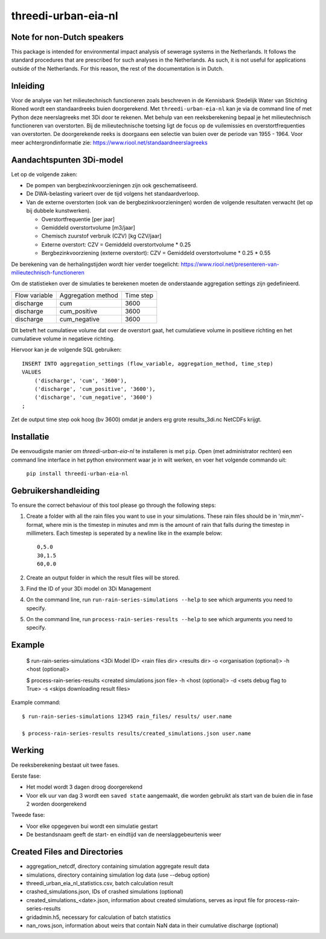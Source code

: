 threedi-urban-eia-nl
====================

Note for non-Dutch speakers
---------------------------

This package is intended for environmental impact analysis of sewerage systems in the Netherlands. It follows the standard procedures that are prescribed for such analyses in the Netherlands. As such, it is not useful for applications outside of the Netherlands. For this reason, the rest of the documentation is in Dutch.

Inleiding
---------
Voor de analyse van het milieutechnisch functioneren zoals beschreven in de Kennisbank Stedelijk Water van Stichting Rioned wordt een standaardreeks buien doorgerekend. Met ``threedi-urban-eia-nl`` kan je via de command line of met Python deze neerslagreeks met 3Di door te rekenen. Met behulp van een reeksberekening bepaal je het milieutechnisch functioneren van overstorten. Bij de milieutechnische toetsing ligt de focus op de vuilemissies en overstortfrequenties van overstorten. De doorgerekende reeks is doorgaans een selectie van buien over de periode van 1955 - 1964. Voor meer achtergrondinformatie zie: https://www.riool.net/standaardneerslagreeks

Aandachtspunten 3Di-model
-------------------------

Let op de volgende zaken:

* De pompen van bergbezinkvoorzieningen zijn ook geschematiseerd.

* De DWA-belasting varieert over de tijd volgens het standaardverloop.

* Van de externe overstorten (ook van de bergbezinkvoorzieningen) worden de volgende resultaten verwacht (let op bij dubbele kunstwerken).

  * Overstortfrequentie [per jaar]
  * Gemiddeld overstortvolume [m3/jaar]
  * Chemisch zuurstof verbruik (CZV) [kg CZV/jaar]
  * Externe overstort: CZV = Gemiddeld overstortvolume * 0.25
  * Bergbezinkvoorziening (externe overstort): CZV = Gemiddeld overstortvolume * 0.25 * 0.55
  
De berekening van de herhalingstijden wordt hier verder toegelicht: https://www.riool.net/presenteren-van-milieutechnisch-functioneren

Om de statistieken over de simulaties te berekenen moeten de onderstaande aggregation settings zijn gedefinieerd. 

+---------------+--------------------+-----------+
| Flow variable | Aggregation method | Time step |
+---------------+--------------------+-----------+
| discharge     | cum                | 3600      |
+---------------+--------------------+-----------+
| discharge     | cum_positive       | 3600      |
+---------------+--------------------+-----------+
| discharge     | cum_negative       | 3600      |
+---------------+--------------------+-----------+

Dit betreft het cumulatieve volume dat over de overstort gaat, het cumulatieve volume in positieve richting en het cumulatieve volume in negatieve richting.

Hiervoor kan je de volgende SQL gebruiken::

    INSERT INTO aggregation_settings (flow_variable, aggregation_method, time_step)
    VALUES
        ('discharge', 'cum', '3600'),
        ('discharge', 'cum_positive', '3600'),
        ('discharge', 'cum_negative', '3600')
    ;

Zet de output time step ook hoog (bv 3600) omdat je anders erg grote results_3di.nc NetCDFs krijgt.

Installatie
-----------

De eenvoudigste manier om `threedi-urban-eia-nl` te installeren is met ``pip``. Open (met administrator rechten) een command line interface in het python environment waar je in wilt werken, en voer het volgende commando uit:

    ``pip install threedi-urban-eia-nl``

Gebruikershandleiding
---------------------

To ensure the correct behaviour of this tool please go through the following steps:

#. Create a folder with all the rain files you want to use in your simulations. These rain files should be in 'min,mm'-format, where min is the timestep in minutes and mm is the amount of rain that falls during the timestep in millimeters. Each timestep is seperated by a newline like in the example below::

    0,5.0
    30,1.5
    60,0.0
#. Create an output folder in which the result files will be stored.
#. Find the ID of your 3Di model on 3Di Management
#. On the command line, run ``run-rain-series-simulations --help`` to see which arguments you need to specify.
#. On the command line, run ``process-rain-series-results --help`` to see which arguments you need to specify.

Example
-------

  $ run-rain-series-simulations <3Di Model ID> <rain files dir> <results dir> -o <organisation (optional)> -h <host (optional)>

  $ process-rain-series-results <created simulations json file> -h <host (optional)> -d <sets debug flag to True> -s <skips downloading result files>

Example command::

  $ run-rain-series-simulations 12345 rain_files/ results/ user.name

  $ process-rain-series-results results/created_simulations.json user.name

Werking
-------

De reeksberekening bestaat uit twee fases.

Eerste fase:

* Het model wordt 3 dagen droog doorgerekend

* Voor elk uur van dag 3 wordt een ``saved state`` aangemaakt, die worden gebruikt als start van de buien die in fase 2 worden doorgerekend

Tweede fase:

* Voor elke opgegeven bui wordt een simulatie gestart

* De bestandsnaam geeft de start- en eindtijd van de neerslaggebeurtenis weer

Created Files and Directories
-----------------------------

- aggregation_netcdf, directory containing simulation aggregate result data
- simulations, directory containing simulation log data (use --debug option)
- threedi_urban_eia_nl_statistics.csv, batch calculation result
- crashed_simulations.json, IDs of crashed simulations (optional)
- created_simulations_<date>.json, information about created simulations, serves as input file for process-rain-series-results
- gridadmin.h5, necessary for calculation of batch statistics
- nan_rows.json, information about weirs that contain NaN data in their cumulative discharge (optional)

